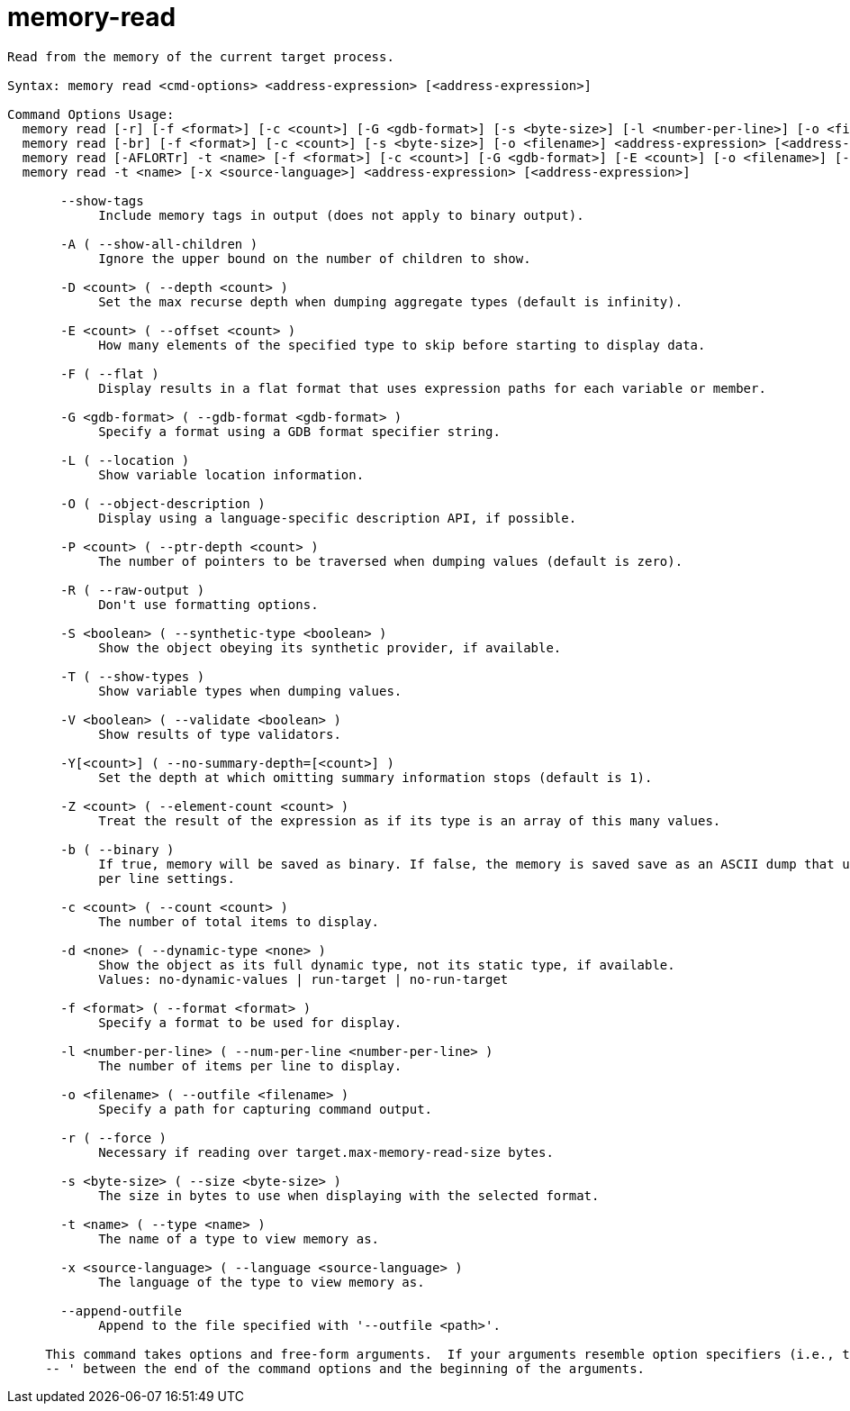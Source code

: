 = memory-read

----
Read from the memory of the current target process.

Syntax: memory read <cmd-options> <address-expression> [<address-expression>]

Command Options Usage:
  memory read [-r] [-f <format>] [-c <count>] [-G <gdb-format>] [-s <byte-size>] [-l <number-per-line>] [-o <filename>] <address-expression> [<address-expression>]
  memory read [-br] [-f <format>] [-c <count>] [-s <byte-size>] [-o <filename>] <address-expression> [<address-expression>]
  memory read [-AFLORTr] -t <name> [-f <format>] [-c <count>] [-G <gdb-format>] [-E <count>] [-o <filename>] [-d <none>] [-S <boolean>] [-D <count>] [-P <count>] [-Y[<count>]] [-V <boolean>] [-Z <count>] <address-expression> [<address-expression>]
  memory read -t <name> [-x <source-language>] <address-expression> [<address-expression>]

       --show-tags
            Include memory tags in output (does not apply to binary output).

       -A ( --show-all-children )
            Ignore the upper bound on the number of children to show.

       -D <count> ( --depth <count> )
            Set the max recurse depth when dumping aggregate types (default is infinity).

       -E <count> ( --offset <count> )
            How many elements of the specified type to skip before starting to display data.

       -F ( --flat )
            Display results in a flat format that uses expression paths for each variable or member.

       -G <gdb-format> ( --gdb-format <gdb-format> )
            Specify a format using a GDB format specifier string.

       -L ( --location )
            Show variable location information.

       -O ( --object-description )
            Display using a language-specific description API, if possible.

       -P <count> ( --ptr-depth <count> )
            The number of pointers to be traversed when dumping values (default is zero).

       -R ( --raw-output )
            Don't use formatting options.

       -S <boolean> ( --synthetic-type <boolean> )
            Show the object obeying its synthetic provider, if available.

       -T ( --show-types )
            Show variable types when dumping values.

       -V <boolean> ( --validate <boolean> )
            Show results of type validators.

       -Y[<count>] ( --no-summary-depth=[<count>] )
            Set the depth at which omitting summary information stops (default is 1).

       -Z <count> ( --element-count <count> )
            Treat the result of the expression as if its type is an array of this many values.

       -b ( --binary )
            If true, memory will be saved as binary. If false, the memory is saved save as an ASCII dump that uses the format, size, count and number
            per line settings.

       -c <count> ( --count <count> )
            The number of total items to display.

       -d <none> ( --dynamic-type <none> )
            Show the object as its full dynamic type, not its static type, if available.
            Values: no-dynamic-values | run-target | no-run-target

       -f <format> ( --format <format> )
            Specify a format to be used for display.

       -l <number-per-line> ( --num-per-line <number-per-line> )
            The number of items per line to display.

       -o <filename> ( --outfile <filename> )
            Specify a path for capturing command output.

       -r ( --force )
            Necessary if reading over target.max-memory-read-size bytes.

       -s <byte-size> ( --size <byte-size> )
            The size in bytes to use when displaying with the selected format.

       -t <name> ( --type <name> )
            The name of a type to view memory as.

       -x <source-language> ( --language <source-language> )
            The language of the type to view memory as.

       --append-outfile
            Append to the file specified with '--outfile <path>'.
     
     This command takes options and free-form arguments.  If your arguments resemble option specifiers (i.e., they start with a - or --), you must use '
     -- ' between the end of the command options and the beginning of the arguments.
----